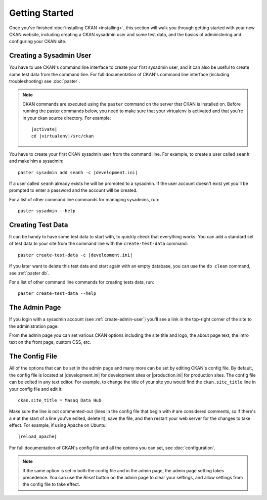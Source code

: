 ===============
Getting Started
===============

Once you've finished :doc:`installing CKAN <installing>`, this section
will walk you through getting started with your new CKAN website, including
creating a CKAN sysadmin user and some test data, and the basics of
administering and configuring your CKAN site.


.. _create-admin-user:

------------------------
Creating a Sysadmin User
------------------------

You have to use CKAN's command line interface to create your first sysadmin
user, and it can also be useful to create some test data from the command line.
For full documentation of CKAN's command line interface (including
troubleshooting) see :doc:`paster`.

.. note::

   CKAN commands are executed using the ``paster`` command on the server that
   CKAN is installed on.  Before running the paster commands below, you need to
   make sure that your virtualenv is activated and that you're in your ckan
   source directory.  For example:

   .. parsed-literal::

      |activate|
      cd |virtualenv|/src/ckan

You have to create your first CKAN sysadmin user from the command line. For
example, to create a user called ``seanh`` and make him a sysadmin:

.. parsed-literal::

   paster sysadmin add seanh -c |development.ini|

If a user called ``seanh`` already exists he will be promoted to a sysadmin. If
the user account doesn't exist yet you'll be prompted to enter a password and
the account will be created.

For a list of other command line commands for managing sysadmins, run::

 paster sysadmin --help

.. _create-test-data:

------------------
Creating Test Data
------------------

It can be handy to have some test data to start with, to quickly check that
everything works. You can add a standard set of test data to your site from the
command line with the ``create-test-data`` command:

.. parsed-literal::

   paster create-test-data -c |development.ini|

If you later want to delete this test data and start again with an empty
database, you can use the ``db clean`` command, see :ref:`paster db`.

For a list of other command line commands for creating tests data, run::

 paster create-test-data --help


--------------
The Admin Page
--------------

If you login with a sysadmin account (see :ref:`create-admin-user`) you'll see
a link in the top-right corner of the site to the administration page:

.. image :: images/admin-page.png
   :align: center
   :alt: The admin page

From the admin page you can set various CKAN options including the site title
and logo, the about page text, the intro text on the front page, custom CSS,
etc.


---------------
The Config File
---------------

All of the options that can be set in the admin page and many more can be set
by editing CKAN's config file. By default, the config file is located at
|development.ini| for development sites or |production.ini| for production
sites. The config file can be edited in any text editor. For example, to change
the title of your site you would find the ``ckan.site_title`` line in your
config file and edit it::

    ckan.site_title = Masaq Data Hub

Make sure the line is not commented-out (lines in the config file that begin
with ``#`` are considered comments, so if there's a ``#`` at the start of a
line you've edited, delete it), save the file, and then restart your web server
for the changes to take effect. For example, if using Apache on Ubuntu:

.. parsed-literal::

   |reload_apache|

For full documentation of CKAN's config file and all the options you can set,
see :doc:`configuration`.

.. note::

   If the same option is set in both the config file and in the admin page,
   the admin page setting takes precedence. You can use the *Reset* button on
   the admin page to clear your settings, and allow settings from the config
   file to take effect.
